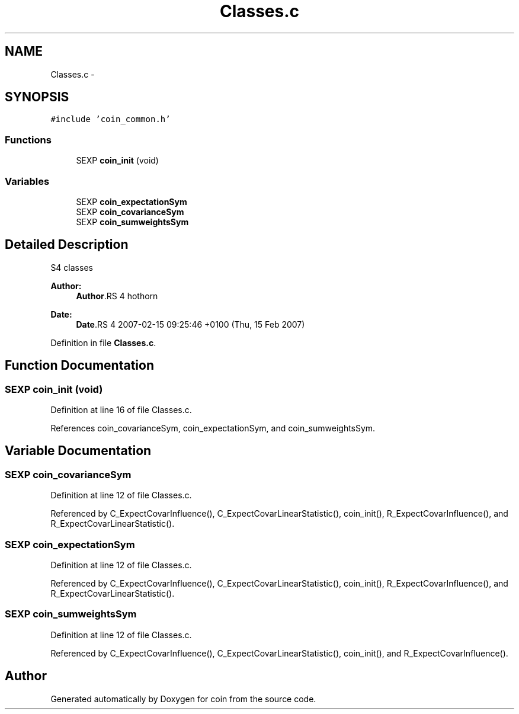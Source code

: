 .TH "Classes.c" 3 "24 Apr 2007" "coin" \" -*- nroff -*-
.ad l
.nh
.SH NAME
Classes.c \- 
.SH SYNOPSIS
.br
.PP
\fC#include 'coin_common.h'\fP
.br

.SS "Functions"

.in +1c
.ti -1c
.RI "SEXP \fBcoin_init\fP (void)"
.br
.in -1c
.SS "Variables"

.in +1c
.ti -1c
.RI "SEXP \fBcoin_expectationSym\fP"
.br
.ti -1c
.RI "SEXP \fBcoin_covarianceSym\fP"
.br
.ti -1c
.RI "SEXP \fBcoin_sumweightsSym\fP"
.br
.in -1c
.SH "Detailed Description"
.PP 
S4 classes
.PP
\fBAuthor:\fP
.RS 4
\fBAuthor\fP.RS 4
hothorn 
.RE
.PP
.RE
.PP
\fBDate:\fP
.RS 4
\fBDate\fP.RS 4
2007-02-15 09:25:46 +0100 (Thu, 15 Feb 2007) 
.RE
.PP
.RE
.PP

.PP
Definition in file \fBClasses.c\fP.
.SH "Function Documentation"
.PP 
.SS "SEXP coin_init (void)"
.PP
Definition at line 16 of file Classes.c.
.PP
References coin_covarianceSym, coin_expectationSym, and coin_sumweightsSym.
.SH "Variable Documentation"
.PP 
.SS "SEXP \fBcoin_covarianceSym\fP"
.PP
Definition at line 12 of file Classes.c.
.PP
Referenced by C_ExpectCovarInfluence(), C_ExpectCovarLinearStatistic(), coin_init(), R_ExpectCovarInfluence(), and R_ExpectCovarLinearStatistic().
.SS "SEXP \fBcoin_expectationSym\fP"
.PP
Definition at line 12 of file Classes.c.
.PP
Referenced by C_ExpectCovarInfluence(), C_ExpectCovarLinearStatistic(), coin_init(), R_ExpectCovarInfluence(), and R_ExpectCovarLinearStatistic().
.SS "SEXP \fBcoin_sumweightsSym\fP"
.PP
Definition at line 12 of file Classes.c.
.PP
Referenced by C_ExpectCovarInfluence(), C_ExpectCovarLinearStatistic(), coin_init(), and R_ExpectCovarInfluence().
.SH "Author"
.PP 
Generated automatically by Doxygen for coin from the source code.
